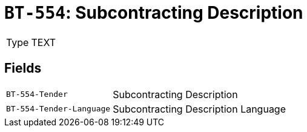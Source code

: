 = `BT-554`: Subcontracting Description
:navtitle: Business Terms

[horizontal]
Type:: TEXT

== Fields
[horizontal]
  `BT-554-Tender`:: Subcontracting Description
  `BT-554-Tender-Language`:: Subcontracting Description Language
